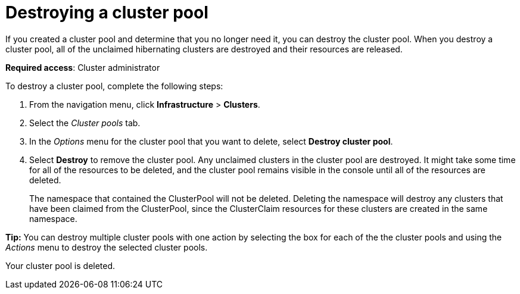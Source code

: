 [#destroying-a-cluster-pool]
= Destroying a cluster pool

//UI

If you created a cluster pool and determine that you no longer need it, you can destroy the cluster pool. When you destroy a cluster pool, all of the unclaimed hibernating clusters are destroyed and their resources are released.

*Required access*: Cluster administrator

To destroy a cluster pool, complete the following steps: 

. From the navigation menu, click *Infrastructure* > *Clusters*.

. Select the _Cluster pools_ tab.

. In the _Options_ menu for the cluster pool that you want to delete, select *Destroy cluster pool*.

. Select *Destroy* to remove the cluster pool. Any unclaimed clusters in the cluster pool are destroyed. It might take some time for all of the resources to be deleted, and the cluster pool remains visible in the console until all of the resources are deleted. 
+
The namespace that contained the ClusterPool will not be deleted. Deleting the namespace will destroy any clusters that have been claimed from the ClusterPool, since the ClusterClaim resources for these clusters are created in the same namespace.

*Tip:* You can destroy multiple cluster pools with one action by selecting the box for each of the the cluster pools and using the _Actions_ menu to destroy the selected cluster pools.

Your cluster pool is deleted.
